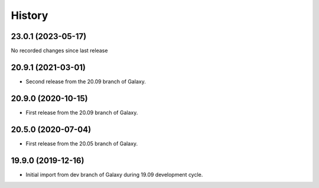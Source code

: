 History
-------

.. to_doc

---------------------
23.0.1 (2023-05-17)
---------------------

No recorded changes since last release

---------------------
20.9.1 (2021-03-01)
---------------------

* Second release from the 20.09 branch of Galaxy.

---------------------
20.9.0 (2020-10-15)
---------------------

* First release from the 20.09 branch of Galaxy.

---------------------
20.5.0 (2020-07-04)
---------------------

* First release from the 20.05 branch of Galaxy.

---------------------
19.9.0 (2019-12-16)
---------------------

* Initial import from dev branch of Galaxy during 19.09 development cycle.
